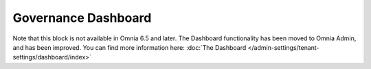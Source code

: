 Governance Dashboard
======================

Note that this block is not available in Omnia 6.5 and later. The Dashboard functionality has been moved to Omnia Admin, and has been improved. You can find more information here: :doc:`The Dashboard </admin-settings/tenant-settings/dashboard/index>`

